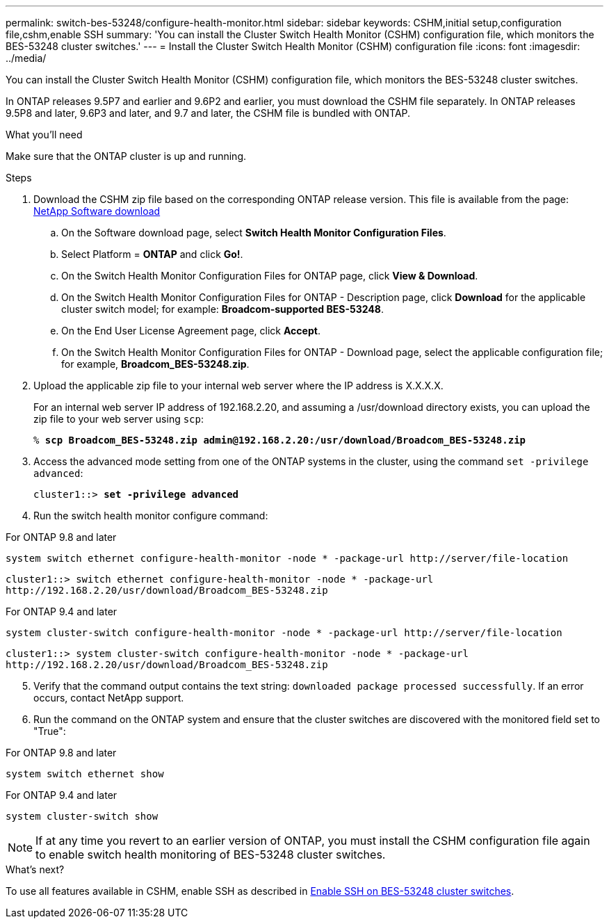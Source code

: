 ---
permalink: switch-bes-53248/configure-health-monitor.html
sidebar: sidebar
keywords: CSHM,initial setup,configuration file,cshm,enable SSH
summary: 'You can install the Cluster Switch Health Monitor (CSHM) configuration file, which monitors the BES-53248 cluster switches.'
---
= Install the Cluster Switch Health Monitor (CSHM) configuration file
:icons: font
:imagesdir: ../media/

[.lead]
You can install the Cluster Switch Health Monitor (CSHM) configuration file, which monitors the BES-53248 cluster switches.

In ONTAP releases 9.5P7 and earlier and 9.6P2 and earlier, you must download the CSHM file separately. In ONTAP releases 9.5P8 and later, 9.6P3 and later, and 9.7 and later, the CSHM file is bundled with ONTAP.

.What you'll need
Make sure that the ONTAP cluster is up and running.

.Steps

. Download the CSHM zip file based on the corresponding ONTAP release version. This file is available from the page: https://mysupport.netapp.com/NOW/cgi-bin/software/[NetApp Software download^]
 .. On the Software download page, select *Switch Health Monitor Configuration Files*.
 .. Select Platform = *ONTAP* and click *Go!*.
 .. On the Switch Health Monitor Configuration Files for ONTAP page, click *View & Download*.
 .. On the Switch Health Monitor Configuration Files for ONTAP - Description page, click *Download* for the applicable cluster switch model; for example: *Broadcom-supported BES-53248*.
 .. On the End User License Agreement page, click *Accept*.
 .. On the Switch Health Monitor Configuration Files for ONTAP - Download page, select the applicable configuration file; for example, *Broadcom_BES-53248.zip*.
. Upload the applicable zip file to your internal web server where the IP address is X.X.X.X.
+
For an internal web server IP address of 192.168.2.20, and assuming a /usr/download directory exists, you can upload the zip file to your web server using `scp`:
+
[subs=+quotes]
----
% *scp Broadcom_BES-53248.zip admin@192.168.2.20:/usr/download/Broadcom_BES-53248.zip*
----

. Access the advanced mode setting from one of the ONTAP systems in the cluster, using the command `set -privilege advanced`:
+
[subs=+quotes]
----
cluster1::> *set -privilege advanced*
----

. Run the switch health monitor configure command:

// start of tabbed content 

[role="tabbed-block"] 

==== 
.For ONTAP 9.8 and later
-- 

`system switch ethernet configure-health-monitor -node * -package-url \http://server/file-location`

----
cluster1::> switch ethernet configure-health-monitor -node * -package-url
http://192.168.2.20/usr/download/Broadcom_BES-53248.zip
----
--

.For ONTAP 9.4 and later
--

`system cluster-switch configure-health-monitor -node * -package-url \http://server/file-location`

----
cluster1::> system cluster-switch configure-health-monitor -node * -package-url
http://192.168.2.20/usr/download/Broadcom_BES-53248.zip
----
--
==== 

// end of tabbed content 

[start=5]
. [[step5]]Verify that the command output contains the text string: `downloaded package processed successfully`. If an error occurs, contact NetApp support.
. Run the command on the ONTAP system and ensure that the cluster switches are discovered with the monitored field set to "True":

// start of tabbed content 

[role="tabbed-block"] 

==== 
.For ONTAP 9.8 and later
-- 
`system switch ethernet show`
--

.For ONTAP 9.4 and later
--
`system cluster-switch show`
--
==== 

// end of tabbed content

NOTE: If at any time you revert to an earlier version of ONTAP, you must install the CSHM configuration file again to enable switch health monitoring of BES-53248 cluster switches.

.What's next?

To use all features available in CSHM, enable SSH as described in link:configure-ssh.html[Enable SSH on BES-53248 cluster switches].

// Adding in version 9.8 v 9.4 switch commands, 2023-APR-11